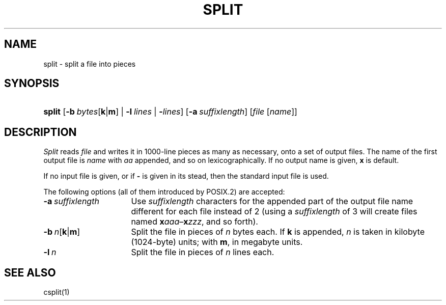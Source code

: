 .\"
.\" Derived from split(1), Unix 32V:
.\" Copyright(C) Caldera International Inc. 2001-2002. All rights reserved.
.\"
.\" Redistribution and use in source and binary forms, with or without
.\" modification, are permitted provided that the following conditions
.\" are met:
.\"   Redistributions of source code and documentation must retain the
.\"    above copyright notice, this list of conditions and the following
.\"    disclaimer.
.\"   Redistributions in binary form must reproduce the above copyright
.\"    notice, this list of conditions and the following disclaimer in the
.\"    documentation and/or other materials provided with the distribution.
.\"   All advertising materials mentioning features or use of this software
.\"    must display the following acknowledgement:
.\"      This product includes software developed or owned by Caldera
.\"      International, Inc.
.\"   Neither the name of Caldera International, Inc. nor the names of
.\"    other contributors may be used to endorse or promote products
.\"    derived from this software without specific prior written permission.
.\"
.\" USE OF THE SOFTWARE PROVIDED FOR UNDER THIS LICENSE BY CALDERA
.\" INTERNATIONAL, INC. AND CONTRIBUTORS ``AS IS'' AND ANY EXPRESS OR
.\" IMPLIED WARRANTIES, INCLUDING, BUT NOT LIMITED TO, THE IMPLIED
.\" WARRANTIES OF MERCHANTABILITY AND FITNESS FOR A PARTICULAR PURPOSE
.\" ARE DISCLAIMED. IN NO EVENT SHALL CALDERA INTERNATIONAL, INC. BE
.\" LIABLE FOR ANY DIRECT, INDIRECT INCIDENTAL, SPECIAL, EXEMPLARY, OR
.\" CONSEQUENTIAL DAMAGES (INCLUDING, BUT NOT LIMITED TO, PROCUREMENT OF
.\" SUBSTITUTE GOODS OR SERVICES; LOSS OF USE, DATA, OR PROFITS; OR
.\" BUSINESS INTERRUPTION) HOWEVER CAUSED AND ON ANY THEORY OF LIABILITY,
.\" WHETHER IN CONTRACT, STRICT LIABILITY, OR TORT (INCLUDING NEGLIGENCE
.\" OR OTHERWISE) ARISING IN ANY WAY OUT OF THE USE OF THIS SOFTWARE,
.\" EVEN IF ADVISED OF THE POSSIBILITY OF SUCH DAMAGE.
.TH SPLIT 1 "12/6/04" "" "User Commands"
.SH NAME
split \- split a file into pieces
.SH SYNOPSIS
.HP
.ad l
.nh
\fBsplit\fR
[\fB\-b\fI\ bytes\fR[\fBk\fR|\fBm\fR] |
\fB\-l\fI\ lines\fR | \fB\-\fIlines\fR]
[\fB\-a\fI\ suffixlength\fR]
[\fIfile\fR\ [\fIname\fR]]
.br
.hy 1
.ad b
.SH DESCRIPTION
.I Split
reads
.I file
and writes
it in
1000-line
pieces
as many as necessary,
onto
a set of output files.  The name of the first output
file is
.I name
with
.I aa
appended, and so on
lexicographically.
If no output name is given,
.B x
is default.
.PP
If no input file is given, or
if
.B \-
is given in its stead,
then the standard input file is used.
.PP
The following options
(all of them introduced by POSIX.2)
are accepted:
.TP 16
\fB\-a\fI\ suffixlength\fR
Use
.I suffixlength
characters for the appended part of the output file name
different for each file instead of 2
(using a
.I suffixlength
of 3 will create files named
\fBx\fIaaa\fR\^\(en\^\fBx\fIzzz\fR,
and so forth).
.TP 16
\fB\-b\fI\ n\fR[\fBk\fR|\fBm\fR]
Split the file in pieces of
.I n
bytes each.
If
.B k
is appended,
.I n
is taken in kilobyte (1024-byte) units;
with
.BR m ,
in megabyte units.
.TP 16
\fB\-l\fI\ n\fR
Split
the file in pieces of
.I n
lines each.
.SH "SEE ALSO"
csplit(1)
